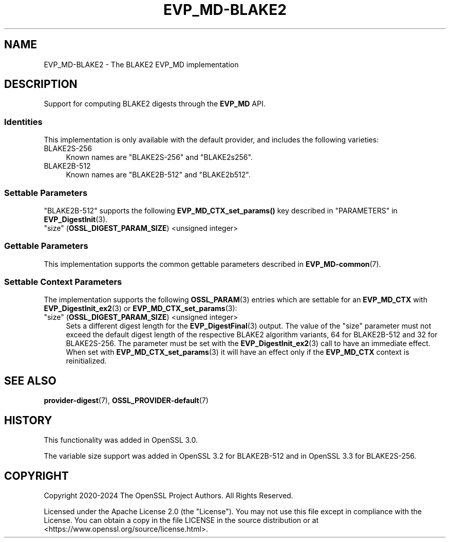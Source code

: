 .\"	$NetBSD: EVP_MD-BLAKE2.7,v 1.1 2025/07/17 14:25:47 christos Exp $
.\"
.\" -*- mode: troff; coding: utf-8 -*-
.\" Automatically generated by Pod::Man v6.0.2 (Pod::Simple 3.45)
.\"
.\" Standard preamble:
.\" ========================================================================
.de Sp \" Vertical space (when we can't use .PP)
.if t .sp .5v
.if n .sp
..
.de Vb \" Begin verbatim text
.ft CW
.nf
.ne \\$1
..
.de Ve \" End verbatim text
.ft R
.fi
..
.\" \*(C` and \*(C' are quotes in nroff, nothing in troff, for use with C<>.
.ie n \{\
.    ds C` ""
.    ds C' ""
'br\}
.el\{\
.    ds C`
.    ds C'
'br\}
.\"
.\" Escape single quotes in literal strings from groff's Unicode transform.
.ie \n(.g .ds Aq \(aq
.el       .ds Aq '
.\"
.\" If the F register is >0, we'll generate index entries on stderr for
.\" titles (.TH), headers (.SH), subsections (.SS), items (.Ip), and index
.\" entries marked with X<> in POD.  Of course, you'll have to process the
.\" output yourself in some meaningful fashion.
.\"
.\" Avoid warning from groff about undefined register 'F'.
.de IX
..
.nr rF 0
.if \n(.g .if rF .nr rF 1
.if (\n(rF:(\n(.g==0)) \{\
.    if \nF \{\
.        de IX
.        tm Index:\\$1\t\\n%\t"\\$2"
..
.        if !\nF==2 \{\
.            nr % 0
.            nr F 2
.        \}
.    \}
.\}
.rr rF
.\"
.\" Required to disable full justification in groff 1.23.0.
.if n .ds AD l
.\" ========================================================================
.\"
.IX Title "EVP_MD-BLAKE2 7"
.TH EVP_MD-BLAKE2 7 2025-07-01 3.5.1 OpenSSL
.\" For nroff, turn off justification.  Always turn off hyphenation; it makes
.\" way too many mistakes in technical documents.
.if n .ad l
.nh
.SH NAME
EVP_MD\-BLAKE2 \- The BLAKE2 EVP_MD implementation
.SH DESCRIPTION
.IX Header "DESCRIPTION"
Support for computing BLAKE2 digests through the \fBEVP_MD\fR API.
.SS Identities
.IX Subsection "Identities"
This implementation is only available with the default provider, and
includes the following varieties:
.IP BLAKE2S\-256 4
.IX Item "BLAKE2S-256"
Known names are "BLAKE2S\-256" and "BLAKE2s256".
.IP BLAKE2B\-512 4
.IX Item "BLAKE2B-512"
Known names are "BLAKE2B\-512" and "BLAKE2b512".
.SS "Settable Parameters"
.IX Subsection "Settable Parameters"
"BLAKE2B\-512" supports the following \fBEVP_MD_CTX_set_params()\fR key
described in "PARAMETERS" in \fBEVP_DigestInit\fR\|(3).
.IP """size"" (\fBOSSL_DIGEST_PARAM_SIZE\fR) <unsigned integer>" 4
.IX Item """size"" (OSSL_DIGEST_PARAM_SIZE) <unsigned integer>"
.SS "Gettable Parameters"
.IX Subsection "Gettable Parameters"
This implementation supports the common gettable parameters described
in \fBEVP_MD\-common\fR\|(7).
.SS "Settable Context Parameters"
.IX Subsection "Settable Context Parameters"
The implementation supports the following \fBOSSL_PARAM\fR\|(3) entries which
are settable for an \fBEVP_MD_CTX\fR with \fBEVP_DigestInit_ex2\fR\|(3) or
\&\fBEVP_MD_CTX_set_params\fR\|(3):
.IP """size"" (\fBOSSL_DIGEST_PARAM_SIZE\fR) <unsigned integer>" 4
.IX Item """size"" (OSSL_DIGEST_PARAM_SIZE) <unsigned integer>"
Sets a different digest length for the \fBEVP_DigestFinal\fR\|(3) output.
The value of the "size" parameter must not exceed the default digest length
of the respective BLAKE2 algorithm variants, 64 for BLAKE2B\-512 and
32 for BLAKE2S\-256. The parameter must be set with the
\&\fBEVP_DigestInit_ex2\fR\|(3) call to have an immediate effect. When set with
\&\fBEVP_MD_CTX_set_params\fR\|(3) it will have an effect only if the \fBEVP_MD_CTX\fR
context is reinitialized.
.SH "SEE ALSO"
.IX Header "SEE ALSO"
\&\fBprovider\-digest\fR\|(7), \fBOSSL_PROVIDER\-default\fR\|(7)
.SH HISTORY
.IX Header "HISTORY"
This functionality was added in OpenSSL 3.0.
.PP
The variable size support was added in OpenSSL 3.2 for BLAKE2B\-512 and
in OpenSSL 3.3 for BLAKE2S\-256.
.SH COPYRIGHT
.IX Header "COPYRIGHT"
Copyright 2020\-2024 The OpenSSL Project Authors. All Rights Reserved.
.PP
Licensed under the Apache License 2.0 (the "License").  You may not use
this file except in compliance with the License.  You can obtain a copy
in the file LICENSE in the source distribution or at
<https://www.openssl.org/source/license.html>.
